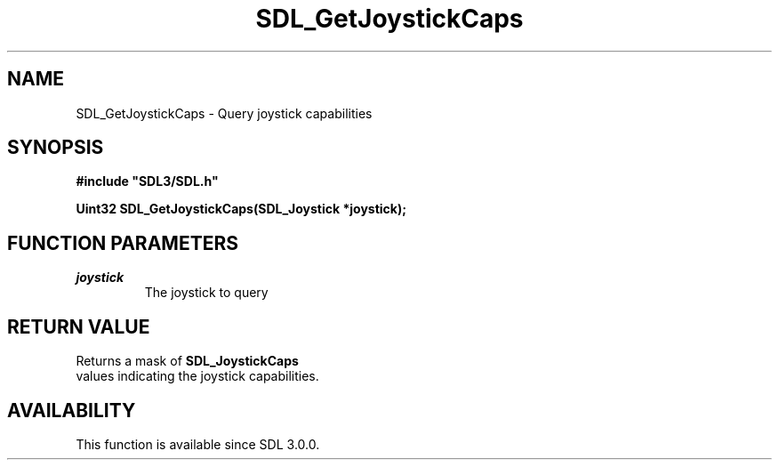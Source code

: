 .\" This manpage content is licensed under Creative Commons
.\"  Attribution 4.0 International (CC BY 4.0)
.\"   https://creativecommons.org/licenses/by/4.0/
.\" This manpage was generated from SDL's wiki page for SDL_GetJoystickCaps:
.\"   https://wiki.libsdl.org/SDL_GetJoystickCaps
.\" Generated with SDL/build-scripts/wikiheaders.pl
.\"  revision SDL-aba3038
.\" Please report issues in this manpage's content at:
.\"   https://github.com/libsdl-org/sdlwiki/issues/new
.\" Please report issues in the generation of this manpage from the wiki at:
.\"   https://github.com/libsdl-org/SDL/issues/new?title=Misgenerated%20manpage%20for%20SDL_GetJoystickCaps
.\" SDL can be found at https://libsdl.org/
.de URL
\$2 \(laURL: \$1 \(ra\$3
..
.if \n[.g] .mso www.tmac
.TH SDL_GetJoystickCaps 3 "SDL 3.0.0" "SDL" "SDL3 FUNCTIONS"
.SH NAME
SDL_GetJoystickCaps \- Query joystick capabilities 
.SH SYNOPSIS
.nf
.B #include \(dqSDL3/SDL.h\(dq
.PP
.BI "Uint32 SDL_GetJoystickCaps(SDL_Joystick *joystick);
.fi
.SH FUNCTION PARAMETERS
.TP
.I joystick
The joystick to query
.SH RETURN VALUE
Returns a mask of 
.BR SDL_JoystickCaps
 values indicating
the joystick capabilities\[char46]

.SH AVAILABILITY
This function is available since SDL 3\[char46]0\[char46]0\[char46]

